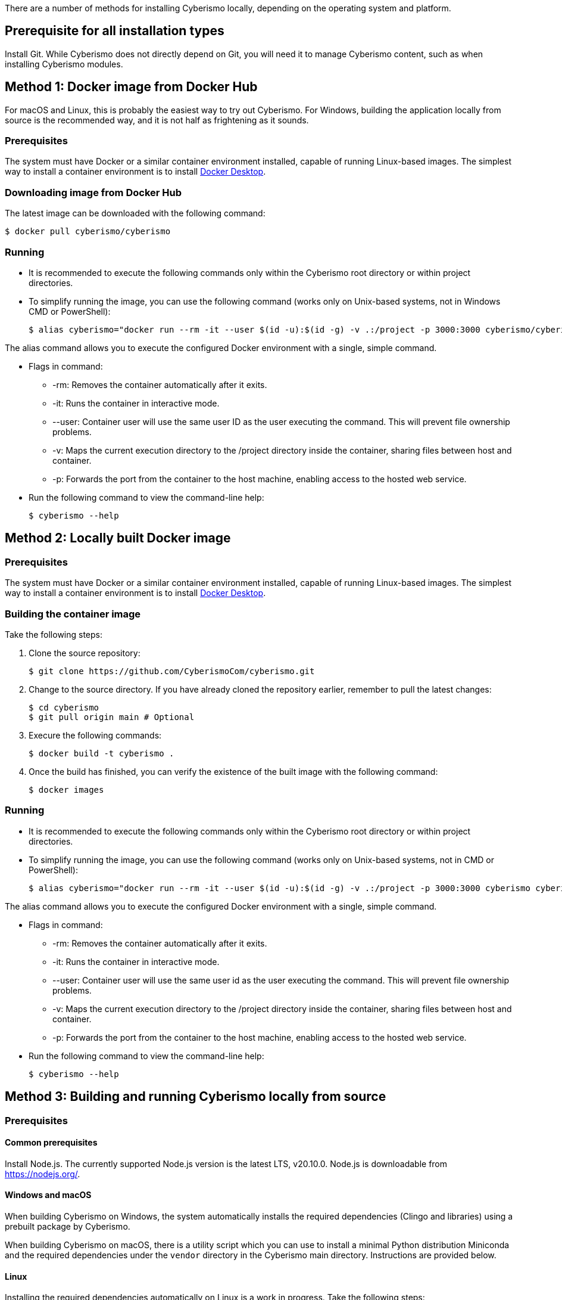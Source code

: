 There are a number of methods for installing Cyberismo locally, depending on the operating system and platform.

== Prerequisite for all installation types

Install Git. While Cyberismo does not directly depend on Git, you will need it to manage Cyberismo content, such as when installing Cyberismo modules.

== Method 1: Docker image from Docker Hub

For macOS and Linux, this is probably the easiest way to try out Cyberismo. For Windows, building the application locally from source is the recommended way, and it is not half as frightening as it sounds.

=== Prerequisites

The system must have Docker or a similar container environment installed, capable of running Linux-based images. The simplest way to install a container environment is to install https://www.docker.com[Docker Desktop].

=== Downloading image from Docker Hub
The latest image can be downloaded with the following command:

  $ docker pull cyberismo/cyberismo

=== Running
* It is recommended to execute the following commands only within the Cyberismo root directory or within project directories.

* To simplify running the image, you can use the following command (works only on Unix-based systems, not in Windows CMD or PowerShell):

  $ alias cyberismo="docker run --rm -it --user $(id -u):$(id -g) -v .:/project -p 3000:3000 cyberismo/cyberismo cyberismo"

The alias command allows you to execute the configured Docker environment with a single, simple command.

* Flags in command:
** -rm: Removes the container automatically after it exits.
** -it: Runs the container in interactive mode.
** --user: Container user will use the same user ID as the user executing the command. This will prevent file ownership problems.
** -v: Maps the current execution directory to the /project directory inside the container, sharing files between host and container.
** -p: Forwards the port from the container to the host machine, enabling access to the hosted web service.

* Run the following command to view the command-line help:

  $ cyberismo --help

== Method 2: Locally built Docker image

=== Prerequisites

The system must have Docker or a similar container environment installed, capable of running Linux-based images. The simplest way to install a container environment is to install https://www.docker.com[Docker Desktop].

=== Building the container image
Take the following steps:

. Clone the source repository:

  $ git clone https://github.com/CyberismoCom/cyberismo.git
  
. Change to the source directory. If you have already cloned the repository earlier, remember to pull the latest changes:

  $ cd cyberismo
  $ git pull origin main # Optional

. Execure the following commands:

  $ docker build -t cyberismo .

. Once the build has finished, you can verify the existence of the built image with the following command:

  $ docker images

=== Running
* It is recommended to execute the following commands only within the Cyberismo root directory or within project directories.

* To simplify running the image, you can use the following command (works only on Unix-based systems, not in CMD or PowerShell):

  $ alias cyberismo="docker run --rm -it --user $(id -u):$(id -g) -v .:/project -p 3000:3000 cyberismo cyberismo"

The alias command allows you to execute the configured Docker environment with a single, simple command.

* Flags in command:
** -rm: Removes the container automatically after it exits.
** -it: Runs the container in interactive mode.
** --user: Container user will use the same user id as the user executing the command. This will prevent file ownership problems.
** -v: Maps the current execution directory to the /project directory inside the container, sharing files between host and container.
** -p: Forwards the port from the container to the host machine, enabling access to the hosted web service.

* Run the following command to view the command-line help:

  $ cyberismo --help

== Method 3: Building and running Cyberismo locally from source

=== Prerequisites

==== Common prerequisites

Install Node.js. The currently supported Node.js version is the latest LTS, v20.10.0. Node.js is downloadable from https://nodejs.org/.

==== Windows and macOS

When building Cyberismo on Windows, the system automatically installs the required dependencies (Clingo and libraries) using a prebuilt package by Cyberismo.

When building Cyberismo on macOS, there is a utility script which you can use to install a minimal Python distribution Miniconda and the required dependencies under the `vendor` directory in the Cyberismo main directory. Instructions are provided below.

==== Linux

Installing the required dependencies automatically on Linux is a work in progress. Take the following steps:

. Install Clingo. The currently supported Clingo version is 5.7.1. We recommend installing a Python-enabled build using Anaconda, as instructed in https://github.com/potassco/clingo/releases/.

. Install the latest version of https://clingraph.readthedocs.io/en/latest/clingraph/installation.html[Clingraph].

=== Building

Take the following steps:

. Clone the source repository:

  $ git clone https://github.com/CyberismoCom/cyberismo.git
  
. Change to the source directory. If you have already cloned the repository earlier, remember to pull the latest changes:

  $ cd cyberismo
  $ git pull origin main # Optional
  
. Execute the following commands:

  $ pnpm setup
  $ pnpm install
  $ pnpm build
  $ pnpm link -g

NOTE: On Windows, the required dependencies are installed automatically. On macOS, you can install the dependencies with

  $ pnpm install-dev-packages  

=== Running

After building and installing, run `cyberismo --help` to see the command line help.